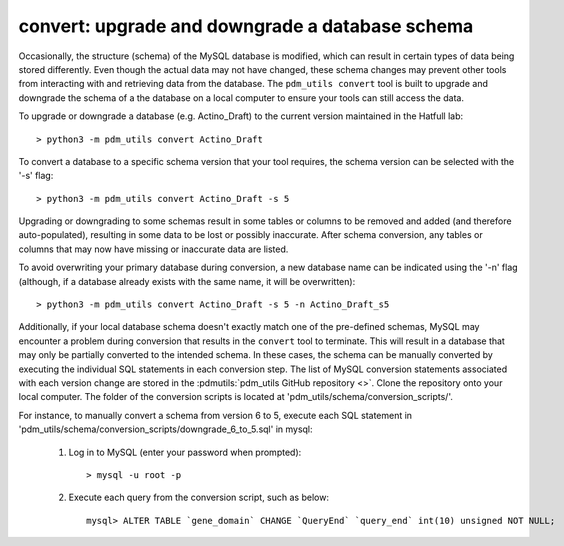 .. _convert:


convert: upgrade and downgrade a database schema
================================================

Occasionally, the structure (schema) of the MySQL database is modified, which can result in certain types of data being stored differently. Even though the actual data may not have changed, these schema changes may prevent other tools from interacting with and retrieving data from the database. The ``pdm_utils convert`` tool is built to upgrade and downgrade the schema of a the database on a local computer to ensure your tools can still access the data.

To upgrade or downgrade a database (e.g. Actino_Draft) to the current version maintained in the Hatfull lab::

    > python3 -m pdm_utils convert Actino_Draft


To convert a database to a specific schema version that your tool requires, the schema version can be selected with the '-s' flag::

    > python3 -m pdm_utils convert Actino_Draft -s 5

Upgrading or downgrading to some schemas result in some tables or columns to be removed and added (and therefore auto-populated), resulting in some data to be lost or possibly inaccurate. After schema conversion, any tables or columns that may now have missing or inaccurate data are listed.

To avoid overwriting your primary database during conversion, a new database name can be indicated using the '-n' flag (although, if a database already exists with the same name, it will be overwritten)::

    > python3 -m pdm_utils convert Actino_Draft -s 5 -n Actino_Draft_s5

Additionally, if your local database schema doesn't exactly match one of the pre-defined schemas, MySQL may encounter a problem during conversion that results in the ``convert`` tool to terminate. This will result in a database that may only be partially converted to the intended schema. In these cases, the schema can be manually converted by executing the individual SQL statements in each conversion step. The list of MySQL conversion statements associated with each version change are stored in the :pdmutils:`pdm_utils GitHub repository <>`. Clone the repository onto your local computer. The folder of the conversion scripts is located at 'pdm_utils/schema/conversion_scripts/'.

For instance, to manually convert a schema from version 6 to 5, execute each SQL statement in 'pdm_utils/schema/conversion_scripts/downgrade_6_to_5.sql' in mysql:

    1. Log in to MySQL (enter your password when prompted)::

        > mysql -u root -p

    2. Execute each query from the conversion script, such as below::

        mysql> ALTER TABLE `gene_domain` CHANGE `QueryEnd` `query_end` int(10) unsigned NOT NULL;
